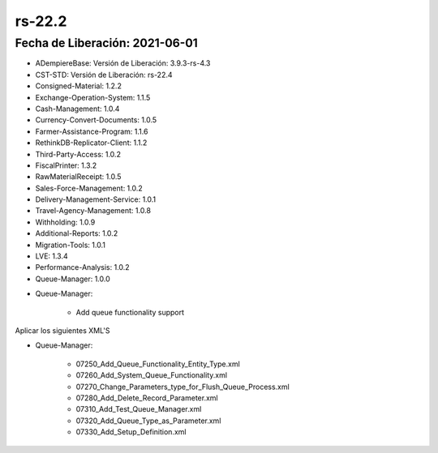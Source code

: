 .. _documento/versión-22-2:

**rs-22.2**
===========

**Fecha de Liberación:** 2021-06-01
-----------------------------------

.. data:: Soporte a Versiones:

- ADempiereBase: Versión de Liberación: 3.9.3-rs-4.3
- CST-STD: Versión de Liberación: rs-22.4
- Consigned-Material: 1.2.2
- Exchange-Operation-System: 1.1.5
- Cash-Management: 1.0.4
- Currency-Convert-Documents: 1.0.5
- Farmer-Assistance-Program: 1.1.6
- RethinkDB-Replicator-Client: 1.1.2
- Third-Party-Access: 1.0.2
- FiscalPrinter: 1.3.2
- RawMaterialReceipt: 1.0.5
- Sales-Force-Management: 1.0.2
- Delivery-Management-Service: 1.0.1
- Travel-Agency-Management: 1.0.8
- Withholding: 1.0.9
- Additional-Reports: 1.0.2
- Migration-Tools: 1.0.1
- LVE: 1.3.4
- Performance-Analysis: 1.0.2
- Queue-Manager: 1.0.0

.. data:: Detalle Técnico:

- Queue-Manager: 

    - Add queue functionality support

.. data:: Requerimientos:

Aplicar los siguientes XML'S

- Queue-Manager: 

    - 07250_Add_Queue_Functionality_Entity_Type.xml
    - 07260_Add_System_Queue_Functionality.xml
    - 07270_Change_Parameters_type_for_Flush_Queue_Process.xml
    - 07280_Add_Delete_Record_Parameter.xml
    - 07310_Add_Test_Queue_Manager.xml
    - 07320_Add_Queue_Type_as_Parameter.xml
    - 07330_Add_Setup_Definition.xml

.. data:: Mejoras:

    - Implementación de nuevo proceso de manejo de cola basado en servicio y clase de ayuda para encolar peticiones asíncronas